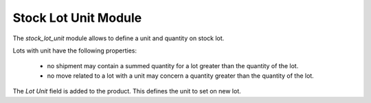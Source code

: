 Stock Lot Unit Module
#####################

The `stock_lot_unit` module allows to define a unit and quantity on stock lot.

Lots with unit have the following properties:

    - no shipment may contain a summed quantity for a lot greater than the
      quantity of the lot.
    - no move related to a lot with a unit may concern a quantity greater than
      the quantity of the lot.

The *Lot Unit* field is added to the product. This defines the unit to set on
new lot.
